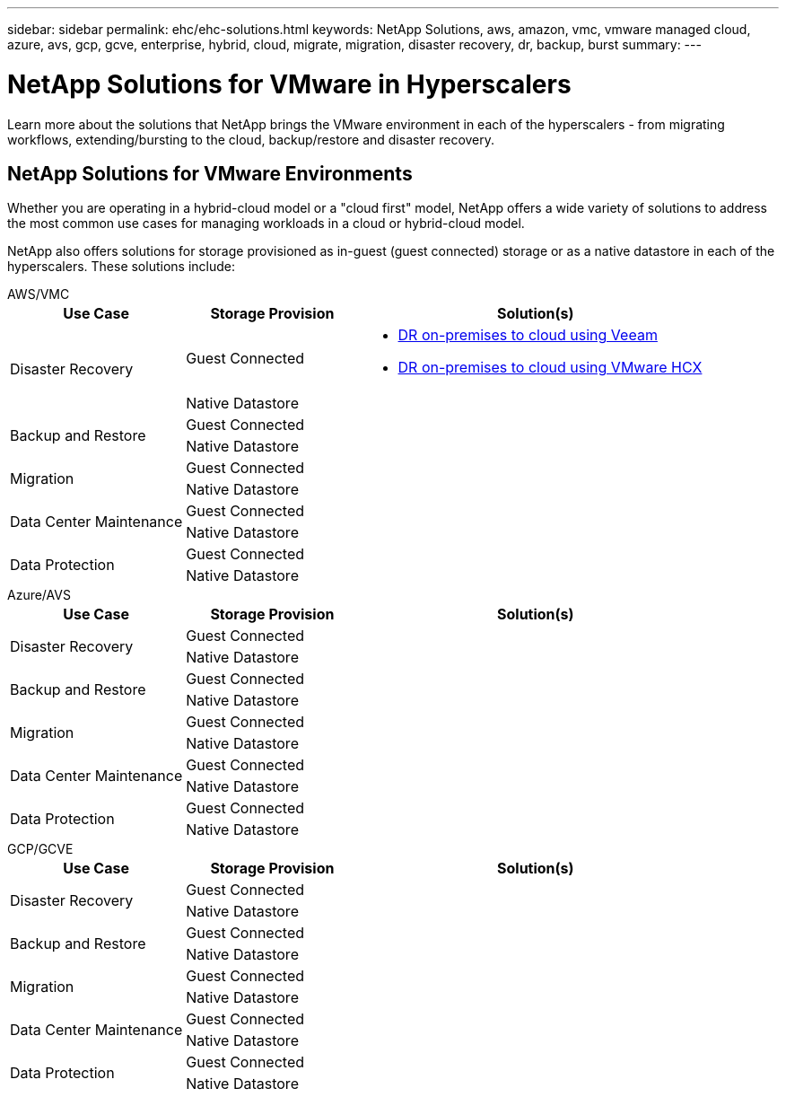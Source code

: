 ---
sidebar: sidebar
permalink: ehc/ehc-solutions.html
keywords: NetApp Solutions, aws, amazon, vmc, vmware managed cloud, azure, avs, gcp, gcve, enterprise, hybrid, cloud, migrate, migration, disaster recovery, dr, backup, burst
summary:
---

= NetApp Solutions for VMware in Hyperscalers
:hardbreaks:
:nofooter:
:icons: font
:linkattrs:
:imagesdir: ./../media/

[.lead]
Learn more about the solutions that NetApp brings the VMware environment in each of the hyperscalers - from migrating workflows, extending/bursting to the cloud, backup/restore and disaster recovery.

== NetApp Solutions for VMware Environments

Whether you are operating in a hybrid-cloud model or a "cloud first" model, NetApp offers a wide variety of solutions to address the most common use cases for managing workloads in a cloud or hybrid-cloud model.

NetApp also offers solutions for storage provisioned as in-guest (guest connected) storage or as a native datastore in each of the hyperscalers.  These solutions include:

[role="tabbed-block"]
====
.AWS/VMC
--
[width=100%,cols="3, 3, 6"]
|===
| *Use Case* | *Storage Provision* | *Solution(s)*

.2+| Disaster Recovery
| Guest Connected
a|
[options="compact"]
* link:aws/aws-guest-dr.html#veeam[DR on-premises to cloud using Veeam]
* link:aws/aws-guest-dr.html#hcx[DR on-premises to cloud using VMware HCX]
| Native Datastore
|

.2+| Backup and Restore
| Guest Connected
|
| Native Datastore
|

.2+| Migration
| Guest Connected
|
| Native Datastore
|

.2+| Data Center Maintenance
| Guest Connected
|
| Native Datastore
|

.2+| Data Protection
| Guest Connected
|
| Native Datastore
|
--
.Azure/AVS
--
[width=100%,cols="3, 3, 6"]
|===
| *Use Case* | *Storage Provision* | *Solution(s)*

.2+| Disaster Recovery
| Guest Connected
|
| Native Datastore
|

.2+| Backup and Restore
| Guest Connected
|
| Native Datastore
|

.2+| Migration
| Guest Connected
|
| Native Datastore
|

.2+| Data Center Maintenance
| Guest Connected
|
| Native Datastore
|

.2+| Data Protection
| Guest Connected
|
| Native Datastore
|
--
.GCP/GCVE
--
[width=100%,cols="3, 3, 6"]
|===
| *Use Case* | *Storage Provision* | *Solution(s)*

.2+| Disaster Recovery
| Guest Connected
|
| Native Datastore
|

.2+| Backup and Restore
| Guest Connected
|
| Native Datastore
|

.2+| Migration
| Guest Connected
|
| Native Datastore
|

.2+| Data Center Maintenance
| Guest Connected
|
| Native Datastore
|

.2+| Data Protection
| Guest Connected
|
| Native Datastore
|
|===
--
====
